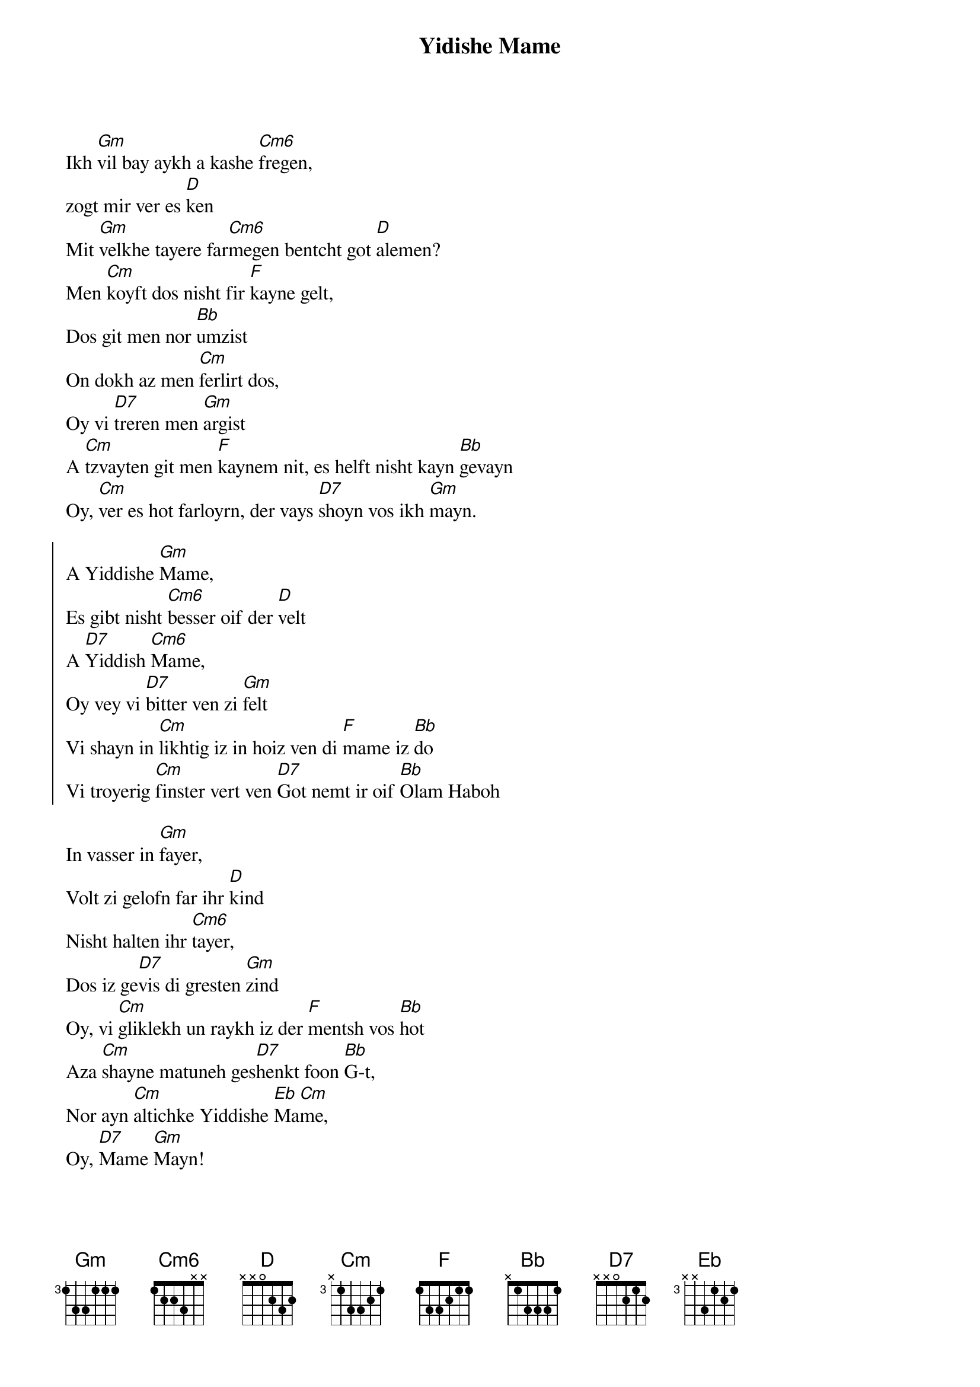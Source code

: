 {t:Yidishe Mame}
{define: Cm6 base-fret 0 frets 1 2 2 3 x x}
Ikh [Gm]vil bay aykh a kashe [Cm6]fregen,
zogt mir ver es [D]ken
Mit [Gm]velkhe tayere far[Cm6]megen bentcht got [D]alemen?
Men [Cm]koyft dos nisht fir [F]kayne gelt,
Dos git men nor [Bb]umzist
On dokh az men [Cm]ferlirt dos,
Oy vi [D7]treren men [Gm]argist
A [Cm]tzvayten git men [F]kaynem nit, es helft nisht kayn [Bb]gevayn
Oy, [Cm]ver es hot farloyrn, der vays [D7]shoyn vos ikh [Gm]mayn.

{soc}
A Yiddishe [Gm]Mame,
Es gibt nisht [Cm6]besser oif der [D]velt
A [D7]Yiddish [Cm6]Mame,
Oy vey vi [D7]bitter ven zi [Gm]felt
Vi shayn in [Cm]likhtig iz in hoiz ven di [F]mame iz [Bb]do
Vi troyerig [Cm]finster vert ven [D7]Got nemt ir oif [Bb]Olam Haboh
{eoc}

In vasser in [Gm]fayer,
Volt zi gelofn far ihr [D]kind
Nisht halten ihr [Cm6]tayer,
Dos iz ge[D7]vis di gresten [Gm]zind
Oy, vi [Cm]gliklekh un raykh iz der [F]mentsh vos [Bb]hot
Aza [Cm]shayne matuneh ges[D7]henkt foon [Bb]G-t,
Nor ayn [Cm]altichke Yiddishe [Eb]Ma[Cm]me,
Oy, [D7]Mame [Gm]Mayn!
